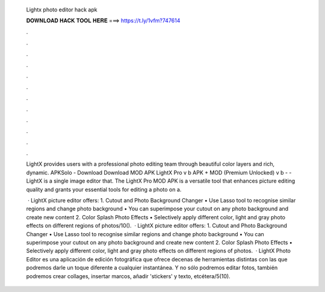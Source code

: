   Lightx photo editor hack apk
  
  
  
  𝐃𝐎𝐖𝐍𝐋𝐎𝐀𝐃 𝐇𝐀𝐂𝐊 𝐓𝐎𝐎𝐋 𝐇𝐄𝐑𝐄 ===> https://t.ly/1vfm?747614
  
  
  
  .
  
  
  
  .
  
  
  
  .
  
  
  
  .
  
  
  
  .
  
  
  
  .
  
  
  
  .
  
  
  
  .
  
  
  
  .
  
  
  
  .
  
  
  
  .
  
  
  
  .
  
  LightX provides users with a professional photo editing team through beautiful color layers and rich, dynamic. APKSolo - Download Download MOD APK LightX Pro v b APK + MOD (Premium Unlocked) v b -  - LightX is a single image editor that. The LightX Pro MOD APK is a versatile tool that enhances picture editing quality and grants your essential tools for editing a photo on a.
  
   · LightX picture editor offers: 1. Cutout and Photo Background Changer • Use Lasso tool to recognise similar regions and change photo background • You can superimpose your cutout on any photo background and create new content 2. Color Splash Photo Effects • Selectively apply different color, light and gray photo effects on different regions of photos/10().  · LightX picture editor offers: 1. Cutout and Photo Background Changer • Use Lasso tool to recognise similar regions and change photo background • You can superimpose your cutout on any photo background and create new content 2. Color Splash Photo Effects • Selectively apply different color, light and gray photo effects on different regions of photos.  · LightX Photo Editor es una aplicación de edición fotográfica que ofrece decenas de herramientas distintas con las que podremos darle un toque diferente a cualquier instantánea. Y no sólo podremos editar fotos, también podremos crear collages, insertar marcos, añadir 'stickers' y texto, etcétera/5(10).
